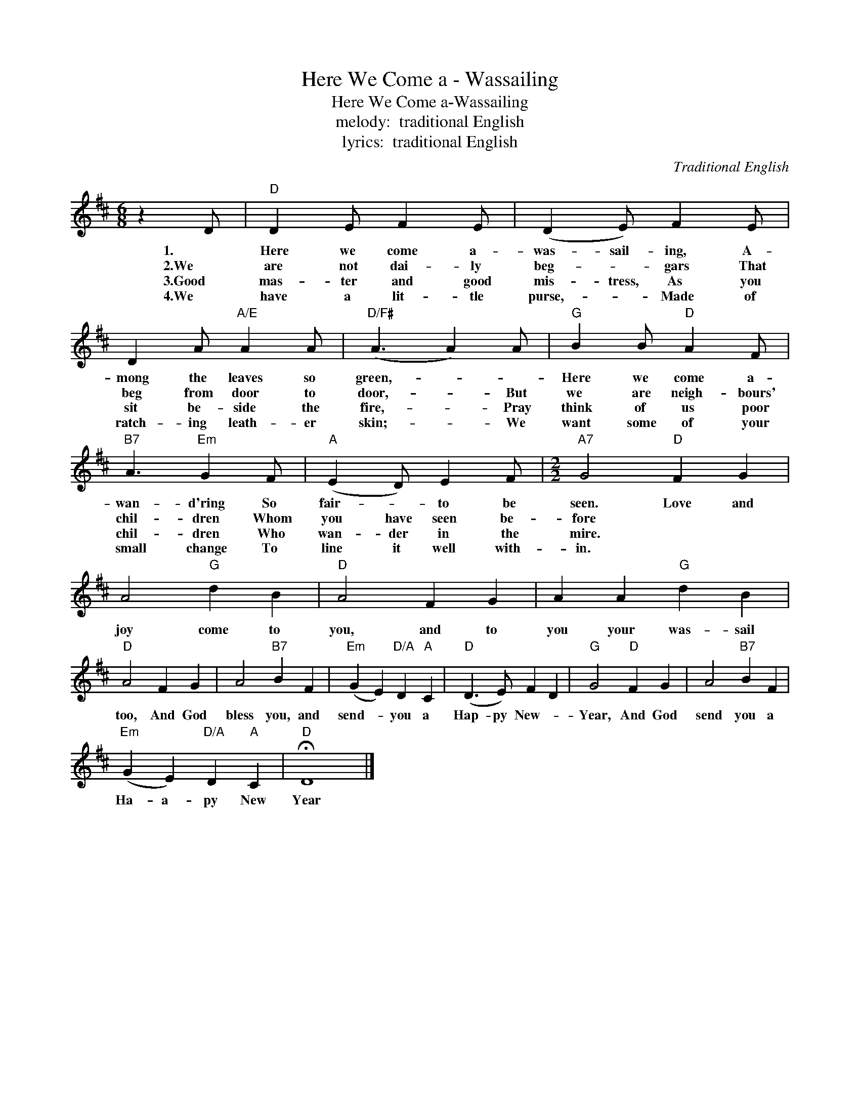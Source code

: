 X:1
T:Here We Come a - Wassailing
T:Here We Come a-Wassailing
T:melody:  traditional English
T:lyrics:  traditional English
C:Traditional English
Z:All Rights Reserved
L:1/4
M:6/8
K:D
V:1 treble 
%%MIDI program 40
V:1
 z D/ |"D" D E/ F E/ | (D E/) F E/ | D A/"A/E" A A/ |"D/F#" (A3/2 A) A/ |"G" B B/"D" A F/ | %6
w: 1.|Here we come a-|was- sail- ing, A-|mong the leaves so|green,- _ _|Here we come a-|
w: 2.We|are not dai- ly|beg- * gars That|beg from door to|door,- * But|we are neigh- bours'|
w: 3.Good|mas- ter and good|mis- tress, As you|sit be- side the|fire,- * Pray|think of us poor|
w: 4.We|have a lit- tle|purse,- * Made of|ratch- ing leath- er|skin;- * We|want some of your|
"B7" A3/2"Em" G F/ |"A" (E D/) E F/ |[M:2/2]"A7" G2"D" F G | A2"G" d B |"D" A2 F G | A A"G" d B | %12
w: wan- d'ring So|fair- * to be|seen. Love and|joy come to|you, and to|you your was- sail|
w: chil- dren Whom|you have seen be-|fore * *||||
w: chil- dren Who|wan- der in the|mire. * *||||
w: small change To|line it well with-|in. * *||||
"D" A2 F G | A2"B7" B F |"Em" (G E)"D/A" D"A" C |"D" (D3/2 E/) F D |"G" G2"D" F G | A2"B7" B F | %18
w: too, And God|bless you, and|send- * you a|Hap- py New- *|Year, And God|send you a|
w: ||||||
w: ||||||
w: ||||||
"Em" (G E)"D/A" D"A" C |"D" !fermata!D4 |] %20
w: Ha- a- py New|Year|
w: ||
w: ||
w: ||

